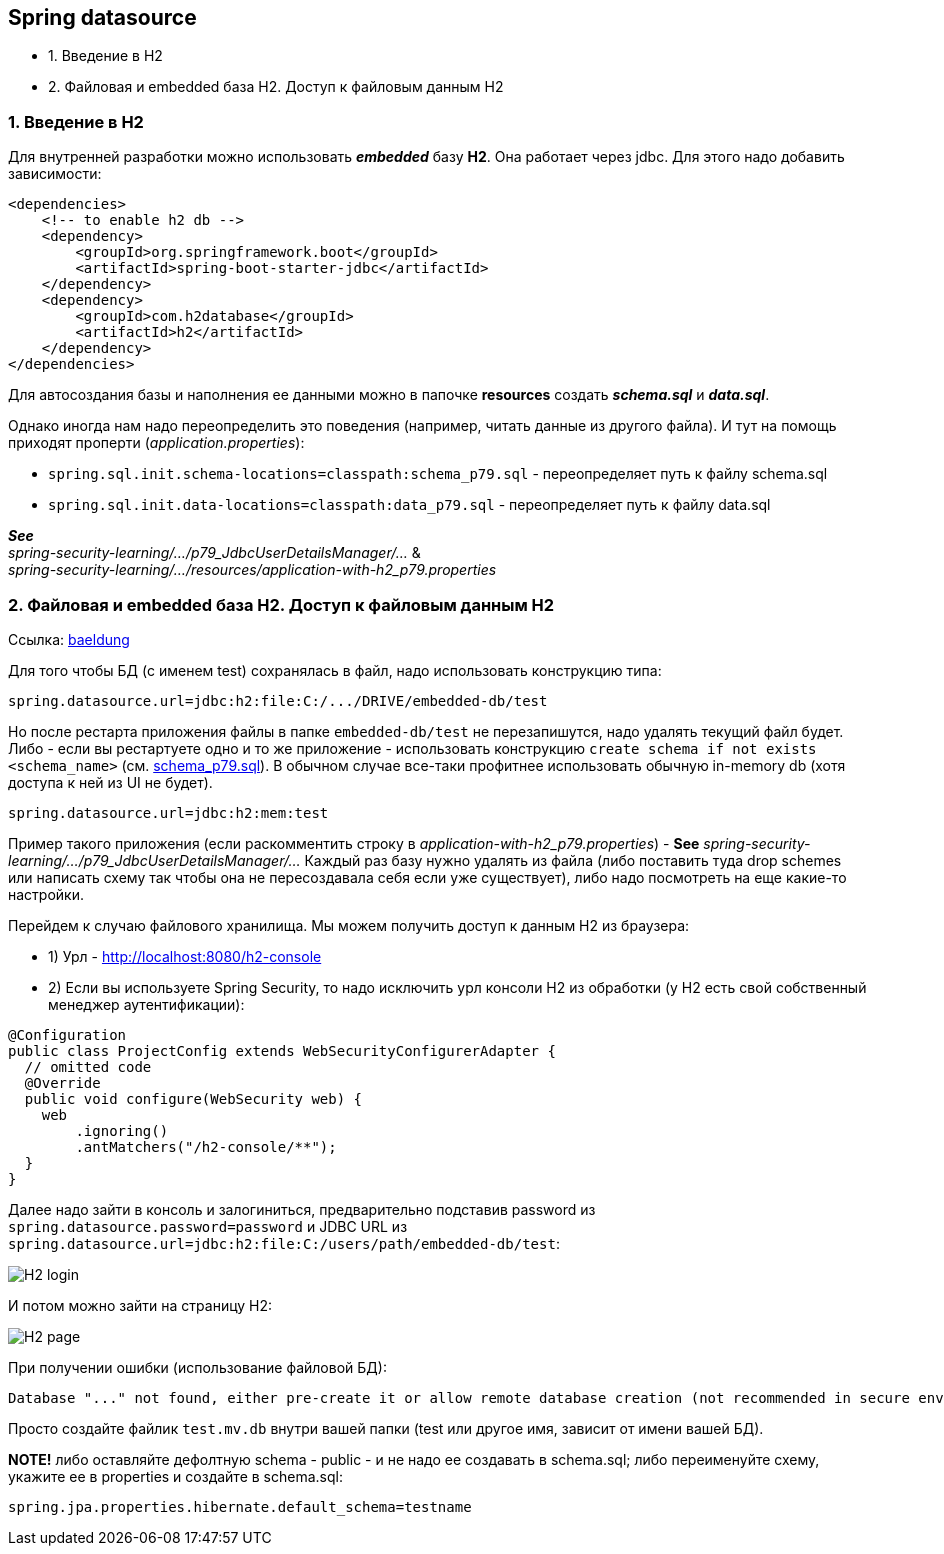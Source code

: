 == Spring datasource

- 1. Введение в H2
- 2. Файловая и embedded база H2. Доступ к файловым данным H2

=== 1. Введение в H2

Для внутренней разработки можно использовать *_embedded_* базу *H2*. Она работает через jdbc. Для этого надо добавить зависимости:

[source, xml]
----
<dependencies>
    <!-- to enable h2 db -->
    <dependency>
        <groupId>org.springframework.boot</groupId>
        <artifactId>spring-boot-starter-jdbc</artifactId>
    </dependency>
    <dependency>
        <groupId>com.h2database</groupId>
        <artifactId>h2</artifactId>
    </dependency>
</dependencies>
----

Для автосоздания базы и наполнения ее данными можно в папочке *resources* создать *_schema.sql_* и *_data.sql_*.

Однако иногда нам надо переопределить это поведения (например, читать данные из другого файла). И тут на помощь приходят проперти (_application.properties_):

- `spring.sql.init.schema-locations=classpath:schema_p79.sql` - переопределяет путь к файлу schema.sql
- `spring.sql.init.data-locations=classpath:data_p79.sql` - переопределяет путь к файлу data.sql

*_See_* +
_spring-security-learning/.../p79_JdbcUserDetailsManager/..._ & +
_spring-security-learning/.../resources/application-with-h2_p79.properties_

=== 2. Файловая и embedded база H2. Доступ к файловым данным H2

Ссылка: link:https://www.baeldung.com/spring-boot-h2-database[baeldung]

Для того чтобы БД (c именем test) сохранялась в файл, надо использовать конструкцию типа:
----
spring.datasource.url=jdbc:h2:file:C:/.../DRIVE/embedded-db/test
----
Но после рестарта приложения файлы в папке `embedded-db/test` не перезапишутся, надо удалять текущий файл будет. Либо - если вы рестартуете одно и то же приложение - использовать конструкцию `create schema if not exists <schema_name>` (cм. link:../../spring-security-learning/src/main/resources/schema_p79.sql[schema_p79.sql]). В обычном случае все-таки профитнее использовать обычную in-memory db (хотя доступа к ней из UI не будет).
----
spring.datasource.url=jdbc:h2:mem:test
----

Пример такого приложения (если раскомментить строку в _application-with-h2_p79.properties_) - *See* _spring-security-learning/.../p79_JdbcUserDetailsManager/..._ Каждый раз базу нужно удалять из файла (либо поставить туда drop schemes или написать схему так чтобы она не пересоздавала себя если уже существует), либо надо посмотреть на еще какие-то настройки.

Перейдем к случаю файлового хранилища. Мы можем получить доступ к данным H2 из браузера:

- 1) Урл - http://localhost:8080/h2-console
- 2) Если вы используете Spring Security, то надо исключить урл консоли H2 из обработки (у H2 есть свой собственный менеджер аутентификации):

[source, java]
----
@Configuration
public class ProjectConfig extends WebSecurityConfigurerAdapter {
  // omitted code
  @Override
  public void configure(WebSecurity web) {
    web
        .ignoring()
        .antMatchers("/h2-console/**");
  }
}
----

Далее надо зайти в консоль и залогиниться, предварительно подставив password из `spring.datasource.password=password` и JDBC URL из `spring.datasource.url=jdbc:h2:file:C:/users/path/embedded-db/test`:

image:img/H2_login.png[]

И потом можно зайти на страницу H2:

image:img/H2_page.png[]

При получении ошибки (использование файловой БД):
----
Database "..." not found, either pre-create it or allow remote database creation (not recommended in secure environments) [90149-200] 90149/90149
----

Просто создайте файлик `test.mv.db` внутри вашей папки (test или другое имя, зависит от имени вашей БД).

*NOTE!* либо оставляйте дефолтную schema - public - и не надо ее создавать в schema.sql; либо переименуйте схему, укажите ее в properties и создайте в schema.sql:
[source, properties]
----
spring.jpa.properties.hibernate.default_schema=testname
----
